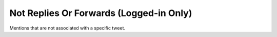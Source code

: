Not Replies Or Forwards (Logged-in Only)
========================================

Mentions that are not associated with a specific tweet.